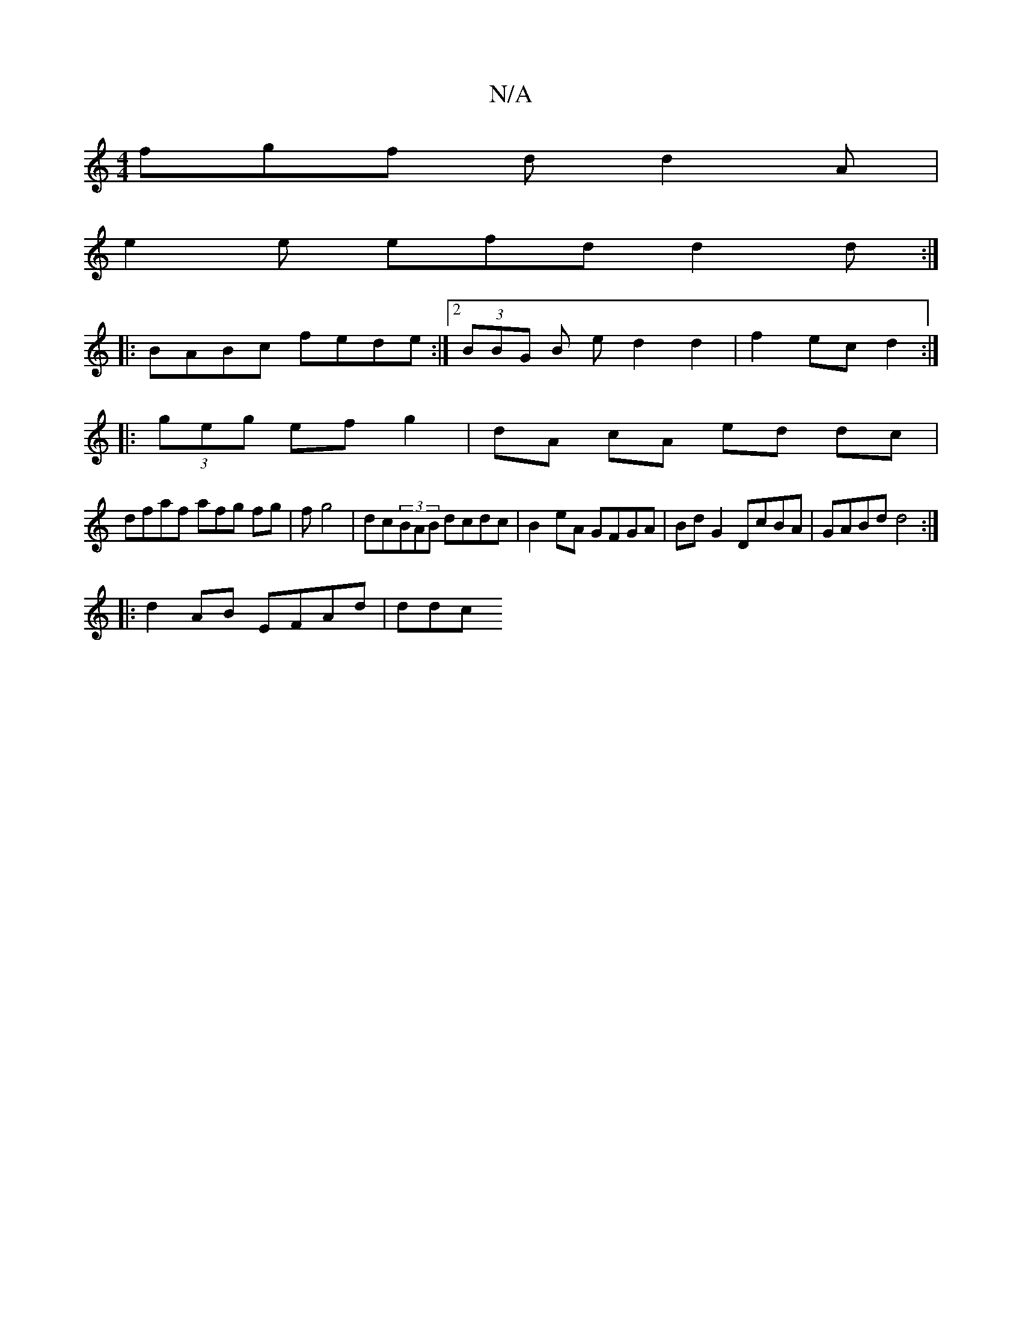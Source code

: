 X:1
T:N/A
M:4/4
R:N/A
K:Cmajor
3fgf d d2 A |
e2 e efd d2 d :|
|: BABc fede :|2 (3BBG B e d2 d2 | f2 ec d2 :|
|: (3geg ef g2 | dA cA ed dc |
dfaf afg fg | f g4 | dc(3BAB dcdc | B2eA GFGA | Bd G2 DcBA | GABd d4 :|
|: d2 AB EFAd | ddc